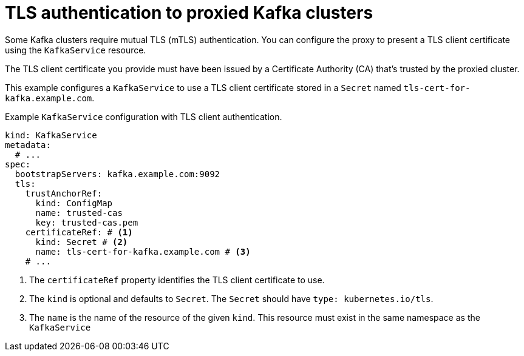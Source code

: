 // file included in the following:
//
// kroxylicious-operator/_assemblies/assembly-operator-secure-proxy-broker-connection.adoc

[id='con-tls-auth-to-kafka-cluster-{context}']
= TLS authentication to proxied Kafka clusters

Some Kafka clusters require mutual TLS (mTLS) authentication. 
You can configure the proxy to present a TLS client certificate using the `KafkaService` resource.

The TLS client certificate you provide must have been issued by a Certificate Authority (CA) that's trusted by the proxied cluster.

This example configures a `KafkaService` to use a TLS client certificate stored in a `Secret` named `tls-cert-for-kafka.example.com`.

.Example `KafkaService` configuration with TLS client authentication.
[source,yaml]
----
kind: KafkaService
metadata:
  # ...
spec:
  bootstrapServers: kafka.example.com:9092
  tls:
    trustAnchorRef:
      kind: ConfigMap
      name: trusted-cas
      key: trusted-cas.pem
    certificateRef: # <1>
      kind: Secret # <2>
      name: tls-cert-for-kafka.example.com # <3>
    # ...
----
<1> The `certificateRef` property identifies the TLS client certificate to use.
<2> The `kind` is optional and defaults to `Secret`. The `Secret` should have `type: kubernetes.io/tls`.
<3> The `name` is the name of the resource of the given `kind`. This resource must exist in the same namespace as the `KafkaService`

